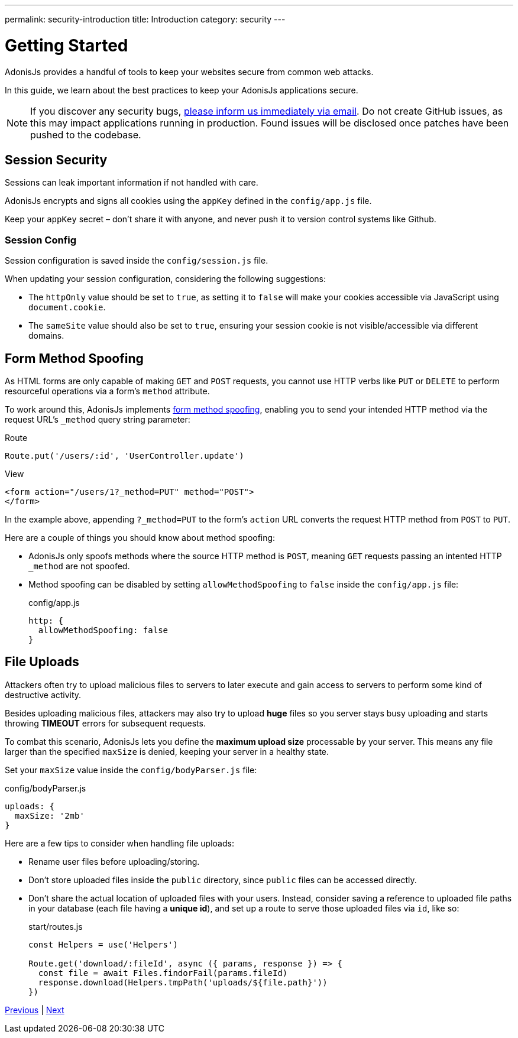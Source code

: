 ---
permalink: security-introduction
title: Introduction
category: security
---

= Getting Started

toc::[]

AdonisJs provides a handful of tools to keep your websites secure from common web attacks.

In this guide, we learn about the best practices to keep your AdonisJs applications secure.

NOTE: If you discover any security bugs, mailto:virk@adonisjs.com[please inform us immediately via email]. Do not create GitHub issues, as this may impact applications running in production. Found issues will be disclosed once patches have been pushed to the codebase.

== Session Security
Sessions can leak important information if not handled with care.

AdonisJs encrypts and signs all cookies using the `appKey` defined in the `config/app.js` file.

Keep your `appKey` secret – don't share it with anyone, and never push it to version control systems like Github.

=== Session Config
Session configuration is saved inside the `config/session.js` file.

When updating your session configuration, considering the following suggestions:

[ul-spaced]
* The `httpOnly` value should be set to `true`, as setting it to `false` will make your cookies accessible via JavaScript using `document.cookie`.
* The `sameSite` value should also be set to `true`, ensuring your session cookie is not visible/accessible via different domains.

== Form Method Spoofing
As HTML forms are only capable of making `GET` and `POST` requests, you cannot use HTTP verbs like `PUT` or `DELETE` to perform resourceful operations via a form's `method` attribute.

To work around this, AdonisJs implements link:request#_method_spoofing[form method spoofing], enabling you to send your intended HTTP method via the request URL's `_method` query string parameter:

.Route
[source, javascript]
----
Route.put('/users/:id', 'UserController.update')
----

.View
[source, html]
----
<form action="/users/1?_method=PUT" method="POST">
</form>
----

In the example above, appending `?_method=PUT` to the form's `action` URL converts the request HTTP method from `POST` to `PUT`.

Here are a couple of things you should know about method spoofing:

[ul-spaced]
* AdonisJs only spoofs methods where the source HTTP method is `POST`, meaning `GET` requests passing an intented HTTP `_method` are not spoofed.
* Method spoofing can be disabled by setting `allowMethodSpoofing` to `false` inside the `config/app.js` file:
+
.config/app.js
[source, javascript]
----
http: {
  allowMethodSpoofing: false
}
----

== File Uploads
Attackers often try to upload malicious files to servers to later execute and gain access to servers to perform some kind of destructive activity.

Besides uploading malicious files, attackers may also try to upload *huge* files so you server stays busy uploading and starts throwing *TIMEOUT* errors for subsequent requests.

To combat this scenario, AdonisJs lets you define the *maximum upload size* processable by your server. This means any file larger than the specified `maxSize` is denied, keeping your server in a healthy state.

Set your `maxSize` value inside the `config/bodyParser.js` file:

.config/bodyParser.js
[source, javascript]
----
uploads: {
  maxSize: '2mb'
}
----

Here are a few tips to consider when handling file uploads:

[ul-spaced]
* Rename user files before uploading/storing.
* Don't store uploaded files inside the `public` directory, since `public` files can be accessed directly.
* Don't share the actual location of uploaded files with your users. Instead, consider saving a reference to uploaded file paths in your database (each file having a *unique id*), and set up a route to serve those uploaded files via `id`, like so:
+
.start/routes.js
[source, javascript]
----
const Helpers = use('Helpers')

Route.get('download/:fileId', async ({ params, response }) => {
  const file = await Files.findorFail(params.fileId)
  response.download(Helpers.tmpPath('uploads/${file.path}'))
})
----


====
link:logger[Previous] | link:authentication[Next]